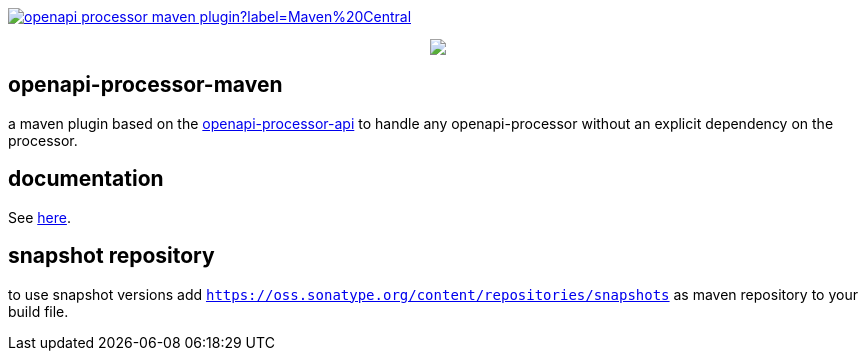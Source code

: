 :badge-license: https://img.shields.io/badge/License-Apache%202.0-blue.svg?labelColor=313A42
:badge-ci: https://github.com/openapi-processor/openapi-processor-maven/workflows/ci/badge.svg
:workflow-ci: https://github.com/openapi-processor/openapi-processor-maven/actions?query=workflow%3Aci

:oap-api: https://github.com/openapi-processor/openapi-processor-api
:oap-ci: https://github.com/openapi-processor/openapi-processor-maven/actions?query=workflow%3Aci
:oap-docs: https://docs.openapiprocessor.io/maven
:oap-license: https://github.com/openapi-processor/openapi-processor-maven/blob/master/LICENSE

:oap-central: https://search.maven.org/search?q=io.openapiprocessor
:badge-central: https://img.shields.io/maven-central/v/io.openapiprocessor/openapi-processor-maven-plugin?label=Maven%20Central

// badges
//link:{oaps-ci}[image:{badge-ci}[]]
//link:{oaps-license}[image:{badge-license}[]]
link:{oap-central}[image:{badge-central}[]]

++++
<p align="center">
  <img src="docs/modules/ROOT/images/openapi-processor-maven@1280x200.png">
</p>
++++

== openapi-processor-maven

a maven plugin based on the link:{oap-api}[openapi-processor-api] to handle any openapi-processor without an explicit dependency on the processor.

== documentation

See link:{oap-docs}[here].

== snapshot repository

to use snapshot versions add `https://oss.sonatype.org/content/repositories/snapshots` as maven repository to your build file.

